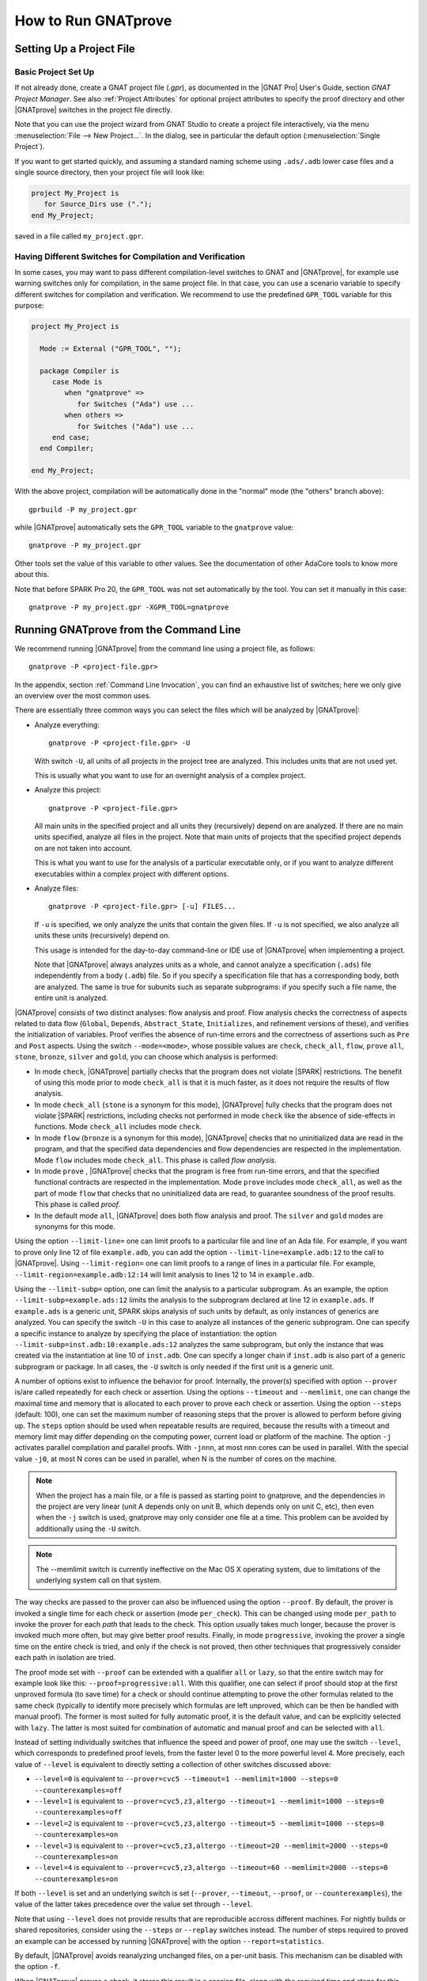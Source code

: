 How to Run GNATprove
====================

.. index:: project file; setup

Setting Up a Project File
-------------------------

Basic Project Set Up
^^^^^^^^^^^^^^^^^^^^

If not already done, create a GNAT project file (`.gpr`), as documented in the
|GNAT Pro| User's Guide, section `GNAT Project Manager`. See also :ref:`Project
Attributes` for optional project attributes to specify the proof directory and
other |GNATprove| switches in the project file directly.

Note that you can use the project wizard from GNAT Studio to create a project file
interactively, via the menu :menuselection:`File --> New Project...`.
In the dialog, see in particular the default option (:menuselection:`Single Project`).

If you want to get started quickly, and assuming a standard naming scheme using
``.ads/.adb`` lower case files and a single source directory, then your project
file will look like:

.. code-block:: gpr

  project My_Project is
     for Source_Dirs use (".");
  end My_Project;

saved in a file called ``my_project.gpr``.

Having Different Switches for Compilation and Verification
^^^^^^^^^^^^^^^^^^^^^^^^^^^^^^^^^^^^^^^^^^^^^^^^^^^^^^^^^^

In some cases, you may want to pass different compilation-level switches to
GNAT and |GNATprove|, for example use warning switches only for compilation, in
the same project file. In that case, you can use a scenario variable to specify
different switches for compilation and verification. We recommend to use the
predefined ``GPR_TOOL`` variable for this purpose:

.. code-block:: gpr

  project My_Project is

    Mode := External ("GPR_TOOL", "");

    package Compiler is
       case Mode is
          when "gnatprove" =>
             for Switches ("Ada") use ...
          when others =>
             for Switches ("Ada") use ...
       end case;
    end Compiler;

  end My_Project;

With the above project, compilation will be automatically done in the "normal"
mode (the "others" branch above)::

  gprbuild -P my_project.gpr

while |GNATprove| automatically sets the ``GPR_TOOL`` variable to the ``gnatprove`` value::

  gnatprove -P my_project.gpr

Other tools set the value of this variable to other values. See the
documentation of other AdaCore tools to know more about this.

Note that before SPARK Pro 20, the ``GPR_TOOL`` was not set automatically by the
tool. You can set it manually in this case::

  gnatprove -P my_project.gpr -XGPR_TOOL=gnatprove

Running GNATprove from the Command Line
---------------------------------------

.. index::
    single: -U; all files in project
    single: -u

We recommend running |GNATprove| from the command line using a project file, as
follows::

    gnatprove -P <project-file.gpr>

In the appendix, section :ref:`Command Line Invocation`, you can find an
exhaustive list of switches; here we only give an overview over the most common
uses.

There are essentially three common ways you can select the files which will
be analyzed by |GNATprove|:

* Analyze everything::

     gnatprove -P <project-file.gpr> -U

  With switch ``-U``, all units of all projects in the project tree are
  analyzed. This includes units that are not used yet.

  This is usually what you want to use for an overnight analysis of a
  complex project.

* Analyze this project::

     gnatprove -P <project-file.gpr>

  All main units in the specified project and all units they (recursively)
  depend on are analyzed. If there are no main units specified, analyze all
  files in the project. Note that main units of projects that the specified
  project depends on are not taken into account.

  This is what you want to use for the analysis of a particular executable
  only, or if you want to analyze different executables within a complex
  project with different options.

* Analyze files::

     gnatprove -P <project-file.gpr> [-u] FILES...

  If ``-u`` is specified, we only analyze the units that contain the given
  files. If ``-u`` is not specified, we also analyze all units these units
  (recursively) depend on.

  This usage is intended for the day-to-day command-line or IDE use of
  |GNATprove| when implementing a project.

  Note that |GNATprove| always analyzes units as a whole, and cannot analyze a
  specification (``.ads``) file independently from a body (``.adb``) file. So
  if you specify a specification file that has a corresponding body, both are
  analyzed. The same is true for subunits such as separate subprograms: if you
  specify such a file name, the entire unit is analyzed.


.. index:: --mode
           Stone level; command-line switch
           Bronze level; command-line switch
           Silver level; command-line switch
           Gold level; command-line switch

|GNATprove| consists of two distinct analyses: flow analysis and proof.
Flow analysis checks the correctness of aspects related to data flow
(``Global``, ``Depends``, ``Abstract_State``, ``Initializes``, and
refinement versions of these), and verifies the initialization of
variables. Proof verifies the absence of run-time errors and the
correctness of assertions such as ``Pre`` and ``Post`` aspects. Using the
switch ``--mode=<mode>``, whose possible values are ``check``,
``check_all``, ``flow``, ``prove`` ``all``, ``stone``, ``bronze``, ``silver``
and ``gold``, you can choose which analysis is performed:

* In mode ``check``, |GNATprove| partially checks that the program does not
  violate |SPARK| restrictions. The benefit of using this mode prior to mode
  ``check_all`` is that it is much faster, as it does not require the results
  of flow analysis.

* In mode ``check_all`` (``stone`` is a synonym for this mode), |GNATprove|
  fully checks that the program does not violate |SPARK| restrictions,
  including checks not performed in mode ``check`` like the absence of
  side-effects in functions. Mode ``check_all`` includes mode ``check``.

* In mode ``flow`` (``bronze`` is a synonym for this mode), |GNATprove| checks
  that no uninitialized data are read in the program, and that the specified
  data dependencies and flow dependencies are respected in the implementation.
  Mode ``flow`` includes mode ``check_all``.  This phase is called *flow
  analysis*.

* In mode ``prove`` ,
  |GNATprove| checks that the program is free from run-time errors, and that
  the specified functional contracts are respected in the implementation. Mode
  ``prove`` includes mode ``check_all``, as well as the part of mode ``flow``
  that checks that no uninitialized data are read, to guarantee soundness of
  the proof results. This phase is called *proof*.

* In the default mode ``all``, |GNATprove| does both flow analysis and proof.
  The ``silver`` and ``gold`` modes are synonyms for this mode.

.. index::
   single: --limit-line; command-line usage
   single: --limit-region

Using the option ``--limit-line=`` one can limit proofs to a particular file
and line of an Ada file. For example, if you want to prove only line 12 of
file ``example.adb``, you can add the option ``--limit-line=example.adb:12`` to
the call to |GNATprove|. Using ``--limit-region=`` one can limit proofs to a
range of lines in a particular file. For example,
``--limit-region=example.adb:12:14`` will limit analysis to lines 12 to 14 in
``example.adb``.

.. index::
    single: --limit-subp
    single: -U; analyze all instances

Using the ``--limit-subp=`` option, one can limit the analysis to a particular
subprogram. As an example, the option ``--limit-subp=example.ads:12`` limits
the analysis to the subprogram declared at line 12 in ``example.ads``. If
``example.ads`` is a generic unit, SPARK skips analysis of such units by
default, as only instances of generics are analyzed. You can specify the switch
``-U`` in this case to analyze all instances of the generic subprogram.  One
can specify a specific instance to analyze by specifying the place of
instantiation: the option ``--limit-subp=inst.adb:10:example.ads:12`` analyzes
the same subprogram, but only the instance that was created via the
instantiation at line 10 of ``inst.adb``. One can specify a longer chain if
``inst.adb`` is also part of a generic subprogram or package. In all cases, the
``-U`` switch is only needed if the first unit is a generic unit.

.. index:: --prover, --timeout, --memlimit, --steps, -j

A number of options exist to influence the behavior for proof. Internally, the
prover(s) specified with option ``--prover`` is/are called repeatedly for each
check or assertion. Using the options ``--timeout`` and ``--memlimit``, one
can change the maximal time and memory that is allocated to each prover to
prove each check or assertion.  Using the option ``--steps`` (default: 100),
one can set the maximum number of reasoning steps that the prover is allowed
to perform before giving up. The ``steps`` option should be used when
repeatable results are required, because the results with a timeout and
memory limit may differ depending on the computing power, current load or
platform of the machine. The option ``-j`` activates parallel compilation and
parallel proofs. With ``-jnnn``, at most nnn cores can be used in parallel.
With the special value ``-j0``, at most N cores can be used in parallel, when
N is the number of cores on the machine.

.. index::
    single: -U; speeding up

.. note::

    When the project has a main file, or a file is passed as starting point to
    gnatprove, and the dependencies in the project are very linear (unit A
    depends only on unit B, which depends only on unit C, etc), then even when
    the ``-j`` switch is used, gnatprove may only consider one file at a time.
    This problem can be avoided by additionally using the ``-U`` switch.

.. note::

   The --memlimit switch is currently ineffective on the Mac OS X operating
   system, due to limitations of the underlying system call on that system.

.. index:: --proof

The way checks are passed to the prover can also be influenced using the option
``--proof``. By default, the prover is invoked a single time for each check or
assertion (mode ``per_check``). This can be changed using mode ``per_path`` to
invoke the prover for each *path* that leads to the check. This option usually
takes much longer, because the prover is invoked much more often, but may give
better proof results. Finally, in mode ``progressive``, invoking the prover a
single time on the entire check is tried, and only if the check is not proved,
then other techniques that progressively consider each path in isolation
are tried.

The proof mode set with ``--proof`` can be extended with a qualifier ``all`` or
``lazy``, so that the entire switch may for example look like this:
``--proof=progressive:all``.  With this qualifier, one can select if proof
should stop at the first unproved formula (to save time) for a check or should
continue attempting to prove the other formulas related to the same check
(typically to identify more precisely which formulas are left unproved, which
can be then be handled with manual proof). The former is most suited for fully
automatic proof, it is the default value, and can be explicitly selected with
``lazy``. The latter is most suited for combination of automatic and manual
proof and can be selected with ``all``.

.. index:: --level

Instead of setting individually switches that influence the speed and power of
proof, one may use the switch ``--level``, which corresponds to predefined
proof levels, from the faster level 0 to the more powerful
level 4. More precisely, each value of ``--level`` is equivalent to directly
setting a collection of other switches discussed above:

* ``--level=0`` is equivalent to
  ``--prover=cvc5 --timeout=1 --memlimit=1000 --steps=0 --counterexamples=off``
* ``--level=1`` is equivalent to
  ``--prover=cvc5,z3,altergo --timeout=1 --memlimit=1000 --steps=0 --counterexamples=off``
* ``--level=2`` is equivalent to
  ``--prover=cvc5,z3,altergo --timeout=5 --memlimit=1000 --steps=0 --counterexamples=on``
* ``--level=3`` is equivalent to
  ``--prover=cvc5,z3,altergo --timeout=20 --memlimit=2000 --steps=0 --counterexamples=on``
* ``--level=4`` is equivalent to
  ``--prover=cvc5,z3,altergo --timeout=60 --memlimit=2000 --steps=0 --counterexamples=on``

If both ``--level`` is set and an underlying switch is set (``--prover``,
``--timeout``, ``--proof``, or ``--counterexamples``), the value of the latter
takes precedence over the value set through ``--level``.

Note that using ``--level`` does not provide results that are reproducible
accross different machines. For nightly builds or shared repositories, consider
using the ``--steps`` or ``--replay`` switches instead. The number of steps
required to proved an example can be accessed by running |GNATprove| with the option
``--report=statistics``.

.. index:: -f

By default, |GNATprove| avoids reanalyzing unchanged files, on a
per-unit basis. This mechanism can be disabled with the option ``-f``.

.. index:: --replay

When |GNATprove| proves a check, it stores this result in a session file,
along with the required time and steps for this check to be proved. This
information can be used to replay the proofs, to check that they are indeed
correct. If such session files are present, and when |GNATprove| is invoked
using the ``--replay`` option, it will attempt such a replay, using the same
prover that was able to prove the check last time, with some slightly higher
time and step limit. In this mode, the user-provided steps and time limits are
ignored. If the ``--prover`` option is not provided, |GNATprove| will attempt
to replay all checks, otherwise it will replay only the proofs proved by one of
the specified provers.  If all replays succeeded, |GNATprove| output will be
exactly the same as a normal run of |GNATprove|. If a replay failed, the
corresponding check will be reported as not proved. If a replay has not been
attempted because the corresponding prover is not available (a third-party
prover that is not configured, or the user has selected other provers using the
``--prover`` option), a warning will be issued that the proof could not be
replayed, but the check will still be marked as proved.

.. index:: -k

By default, |GNATprove| stops at the first unit where it detect errors
(violations of Ada or |SPARK| legality rules). The option ``-k`` can be used to
get |GNATprove| to issue errors of the same kind for multiple units. If there
are any violations of Ada legality rules, |GNATprove| does not attempt any
analysis. If there are violations of |SPARK| legality rules, |GNATprove| stops
after the checking phase and does not attempt flow analysis or proof.

.. index:: --checks-as-errors
           --warnings; warnings as error

|GNATprove| returns with a non-zero exit status when an error is detected.
This includes cases where |GNATprove| issues unproved check messages when
switch ``--checks-as-errors=on`` is used, as well as cases where |GNATprove|
issues warnings when switch ``--warnings=error`` is used. In such cases,
|GNATprove| also issues a message about termination in error. Otherwise,
|GNATprove| returns with an exit status of zero, even when unproved check
messages and warnings are issued.

.. index:: project file; setting target and runtime
           Target
           Runtime

Using the GNAT Target Runtime Directory
---------------------------------------

If you are using GNAT as your target compiler and explicitly specify
a runtime and target to use in your project, for instance:

.. code-block:: gpr

   for Target use "arm-eabi";
   for Runtime ("Ada") use "ravenscar-sfp-stm32f4";

|GNATprove| will take such setting into account and will use the GNAT
runtime directory, as long as your target compiler is found in your PATH
environment variable. Note that you will need to use a matching version
of GNAT and |SPARK| (e.g. GNAT 18.2 and SPARK 18.2).

The handling of runtimes of |GNATprove| is in fact unified with that of the
GNAT compiler. For details, see "GNAT User's Guide Supplement for Cross
Platforms", Section 3. If you specify a target, note that |GNATprove| requires
additional configuration, see the section :ref:`Specifying the Target
Architecture and Implementation-Defined Behavior`.

If you're using GNAT Common Code Generator to generate C code from SPARK, you
can specify the target and runtime as follows:

.. code-block:: gpr

   for Target use "c";
   for Runtime ("Ada") use "ccg";

.. index:: --pedantic

Specifying the Target Architecture and Implementation-Defined Behavior
----------------------------------------------------------------------

A |SPARK| program is guaranteed to be unambiguous, so that formal verification
of properties is possible. However, some behaviors (for example some
representation attribute values like the ``Size`` attribute) may depend on the
compiler used. By default, |GNATprove| adopts the same choices as the GNAT
compiler. |GNATprove| also supports other compilers by providing special
switches:

* ``-gnateT`` for specifying the target configuration
* ``--pedantic`` for warnings about possible implementation-defined behavior

Note that, even with switch ``--pedantic``, |GNATprove| only detects some
implementation-defined behaviors. For more details, see the dedicated section
on how to :ref:`Ensure Portability of Programs`.

Note that |GNATprove| will always choose the smallest multiple of 8 bits for
the base type, which is a safe and conservative choice for any Ada compiler.

.. index:: -gnateT

Target Parameterization
^^^^^^^^^^^^^^^^^^^^^^^

If you specify the ``Target`` and ``Runtime`` attributes in your project file
or via the ``--target`` and ``--RTS`` switches, |GNATprove| attempts to
configure automatically the target dependent values such as endianness or sizes
and alignments of standard types. If this automatic configuration fails,
|GNATprove| outputs a warning and assumes that the compilation target is the
same as the host on which it is run.

You can however configure the target dependent values manually. In addition to
specifying the target and runtime via the project file or the commandline, you
need to add the following to your project file, under a scenario variable as
seen in :ref:`Having Different Switches for Compilation and Verification`:

.. code-block:: gpr

  project My_Project is
     [...]
     package Builder is
        case Mode is
           when "Compile" =>
              ...
           when "Analyze" =>
              for Global_Compilation_Switches ("Ada") use ("-gnateT=" & My_Project'Project_Dir & "/target.atp");
        end case;
     end Builder;
  end My_Project;

where ``target.atp`` is a file stored here in the same directory as the project
file ``my_project.gpr``, which contains the target parametrization. The format
of this file is described in the |GNAT Pro| User's Guide as part of the
``-gnateT`` switch description.

Target parameterization can be used:

* to specify a target different than the host on which |GNATprove| is run, when
  cross-compilation is used. If |GNAT Pro| is the cross compiler and the
  automatic configuration fails, the configuration file can be generated by
  calling the compiler for your target with the switch ``-gnatet=target.atp``.
  Otherwise, the target file should be generated manually.
* to specify the parameters for a different compiler than |GNAT Pro|, even when
  the host and target are the same. In that case, the target file should be
  generated manually.

Here is an example of a configuration file for a bare board PowerPC 750
processor configured as big-endian::

  Bits_BE                       1
  Bits_Per_Unit                 8
  Bits_Per_Word                32
  Bytes_BE                      1
  Char_Size                     8
  Double_Float_Alignment        0
  Double_Scalar_Alignment       0
  Double_Size                  64
  Float_Size                   32
  Float_Words_BE                1
  Int_Size                     32
  Long_Double_Size             64
  Long_Long_Size               64
  Long_Size                    32
  Maximum_Alignment            16
  Max_Unaligned_Field          64
  Pointer_Size                 32
  Short_Enums                   0
  Short_Size                   16
  Strict_Alignment              1
  System_Allocator_Alignment    8
  Wchar_T_Size                 32
  Words_BE                      1

  float          6  I  32  32
  double        15  I  64  64
  long double   15  I  64  64

.. index:: GNAT Studio integration

Running GNATprove from GNAT Studio
----------------------------------

|GNATprove| can be run from GNAT Studio. When |GNATprove| is installed and found on
your PATH, a :menuselection:`SPARK` menu is available with the following
entries:

.. csv-table::
   :header: "Submenu", "Action"
   :widths: 1, 4

   "Examine All",                "This runs |GNATprove| in flow analysis mode on all mains and the units they depend on in the project."
   "Examine All Sources",        "This runs |GNATprove| in flow analysis mode on all files in the project."
   "Examine File",               "This runs |GNATprove| in flow analysis mode on the current unit, its body and any subunits."
   "Prove All",                  "This runs |GNATprove| on all mains and the units they depend on in the project."
   "Prove All Sources",          "This runs |GNATprove| on all files in the project."
   "Prove File",                 "This runs |GNATprove| on the current unit, its body and any subunits."
   "Show Report",                "This displays the report file generated by |GNATprove|."
   "Clean Proofs",               "This removes all files generated by |GNATprove|."
   "Show Previous Runs",         "This displays previous runs of |GNATprove|."

The three "Prove..." entries run |GNATprove| in the mode given by the project
file, or in the default mode "all" if no mode is specified.

The menus :menuselection:`SPARK --> Examine/Prove All` run |GNATprove| on all
main files in the project, and all files they depend on (recursively). Both
main files in the root project and in projects that are included in the root
project are considered. The menus :menuselection:`SPARK --> Examine/Prove All
Sources` run |GNATprove| on all files in all projects. On a project that has
neither main files nor includes other projects, menus :menuselection:`SPARK
--> Examine/Prove All` and :menuselection:`SPARK --> Examine/Prove All
Sources` are equivalent.

The menu :menuselection:`SPARK --> Show Previous Runs` gives access to the
results of previous runs of |GNATprove| on the project, up to a bound which can
be set using the :menuselection:`Edit --> Preferences` dialog in GNAT Studio,
and opening the :menuselection:`Plugins --> Gnatprove Runs` section. Note that
the higher this bound, the more disk space will be used to store the results of
previous runs of |GNATprove|.

Keyboard shortcuts for these menu items can be set using the
:menuselection:`Edit --> Preferences` dialog in GNAT Studio, and opening
the :menuselection:`General --> Key Shortcuts` section.

.. note::

   The changes made by users in the panels raised by these submenus are
   persistent from one session to the other. Be sure to check that the selected
   checkboxes and additional switches that were previously added are still
   appropriate.

When editing an Ada file, |GNATprove| can also be run from a
:menuselection:`SPARK` contextual menu, which can be obtained by a right click:

.. csv-table::
   :header: "Submenu", "Action"
   :widths: 1, 4

   "Examine File",           "This runs |GNATprove| in flow analysis mode on the current unit, its body and any subunits."
   "Examine Subprogram",     "This runs |GNATprove| in flow analysis mode on the current subprogram."
   "Prove File",             "This runs |GNATprove| on the current unit, its body and any subunits."
   "Prove Subprogram",       "This runs |GNATprove| on the current subprogram."
   "Prove Line",             "This runs |GNATprove| on the current line."
   "Prove Selected Region",  "This runs |GNATprove| on the currently selected region."
   "Prove Check",            "This runs |GNATprove| on the current failing condition. |GNATprove| must have been run at least once for this option to be available in order to know which conditions are failing."
   "Globals",                "This generates Global contracts for the current file."

Except from :menuselection:`Examine File`, :menuselection:`Prove File`, and
:menuselection:`Globals`, all other submenus are also applicable to code inside
generic units, in which case the corresponding action is applied to all
instances of the generic unit in the project. For example, if a generic unit is
instantiated twice, selecting :menuselection:`Prove Subprogram` on a subprogram
inside the generic unit will apply proof to the two corresponding subprograms
in instances of the generic unit.

.. index:: pair: Stone level; GNAT Studio integration
           pair: Bronze level; GNAT Studio integration

The menus :menuselection:`SPARK --> Examine ...` open a panel which allows
setting various switches for |GNATprove|'s analysis. The main choice offered in
this panel is to select the mode of analysis, among modes ``check``,
``check_all`` (which corresponds to the ``stone`` analysis mode) and ``flow``
(the default, which corresponds to the ``bronze`` analysis mode).

.. index:: pair: Silver level; GNAT Studio integration
           pair: Gold level; GNAT Studio integration

The menus :menuselection:`SPARK --> Prove ...` open a panel which allows
setting various switches for |GNATprove|'s analysis, corresponding to the
``silver`` and ``gold`` analysis modes. By default, this panel offers a few
simple choices, like the proof level (see description of switch ``--level`` in
:ref:`Running GNATprove from the Command Line`). If the user changes its ``User
profile`` for |SPARK| (in the |SPARK| section of the Preferences dialog - menu
:menuselection:`Edit --> Preferences`) from ``Basic`` to ``Advanced``, then a
more complex panel is displayed for proof, with more detailed switches.

|GNATprove| project switches can be edited from the panel ``GNATprove`` (menu
:menuselection:`Edit --> Project Properties`, in the :menuselection:`Build --> Switches`
section of the dialog).

When proving a check fails on a specific path through a subprogram (for both
checks verified in flow analysis and in proof), |GNATprove| may generate path
information for the user to see. The user can display this path in GNAT Studio by
clicking on the icon to the left of the failed proof message, or to the left of
the corresponding line in the editor. The path is hidden again when re-clicking
on the same icon.

The contextual menu :menuselection:`SPARK --> Globals --> ...` allows the user
to show and hide the Global contracts that are internally generated by
|GNATprove| for the current unit. This can be useful when learning how to write
:ref:`Data Dependencies`, because the tool provides the contracts where they
are missing.  Note that this does not modify the unit source code - the Global
contracts are inserted into a special buffer; the buffer contents can be
copy-pasted into the editor if desired.

.. index:: pair: counterexample; GNAT Studio integration

For checks verified in proof, |GNATprove| may also generate counterexample
information for the user to see (see :ref:`Understanding Counterexamples`). The
user can display this counterexample in GNAT Studio by clicking on the icon to the left
of the failed proof message, or to the left of the corresponding line in the
editor. The counterexample is hidden again when re-clicking on the same icon.

A monospace font with ligature like Fira Code
(https://github.com/tonsky/FiraCode) or Hasklig
(https://github.com/i-tu/Hasklig) can be separately installed and selected to
make contracts more readable inside GNAT Studio or GNATbench. See the following
screenshot which shows how symbols like :code:`=>` (arrow) or :code:`>=`
(greater than or equal) are displayed in such a font:

.. image:: /static/firacode.png

.. index:: Visual Studio Code

Running GNATprove from Visual Studio Code
-----------------------------------------

|GNATprove| can be run from Visual Studio Code, using the `Ada/SPARK extension
for Visual Studio Code
<https://marketplace.visualstudio.com/items?itemName=AdaCore.ada>`_.  It
provides the following "auto-detected" tasks (under menu
:menuselection:`Terminal --> Run Task...`):

.. csv-table::
   :header: "Submenu", "Action"
   :widths: 1, 4

   "Examine project",        "This runs |GNATprove| in flow analysis mode on all mains and the units they depend on in the project."
   "Examine file",           "This runs |GNATprove| in flow analysis mode on the current unit, its body and any subunits."
   "Examine subprogram",     "This runs |GNATprove| in flow analysis mode on the current subprogram."
   "Prove project",          "This runs |GNATprove| on all mains and the units they depend on in the project."
   "Prove file",             "This runs |GNATprove| on the current unit, its body and any subunits."
   "Prove subprogram",       "This runs |GNATprove| on the current subprogram."
   "Prove selected region",  "This runs |GNATprove| on the currently selected region."
   "Prove line",             "This runs |GNATprove| on the current line."

.. index:: GNATbench

Running GNATprove from GNATbench
--------------------------------

|GNATprove| can be run from GNATbench. When |GNATprove| is installed and found
on your PATH, a :menuselection:`SPARK` menu is available with the following
entries:

.. csv-table::
   :header: "Submenu", "Action"
   :widths: 1, 4

   "Examine All",                "This runs |GNATprove| in flow analysis mode on all mains and the units they depend on in the project."
   "Examine All Sources",        "This runs |GNATprove| in flow analysis mode on all files in the project."
   "Examine File",               "This runs |GNATprove| in flow analysis mode on the current unit, its body and any subunits."
   "Prove All",                  "This runs |GNATprove| on all mains and the units they depend on in the project."
   "Prove All Sources",          "This runs |GNATprove| on all files in the project."
   "Prove File",                 "This runs |GNATprove| on the current unit, its body and any subunits."
   "Show Report",                "This displays the report file generated by |GNATprove|."
   "Clean Proofs",               "This removes all files generated by |GNATprove|."

The three "Prove..." entries run |GNATprove| in the mode given by the project
file, or in the default mode "all" if no mode is specified.

The menus :menuselection:`SPARK --> Examine/Prove All` run |GNATprove| on all
main files in the project, and all files they depend on (recursively). Both
main files in the root project and in projects that are included in the root
project are considered. The menus :menuselection:`SPARK --> Examine/Prove All
Sources` run |GNATprove| on all files in all projects. On a project that has
neither main files nor includes other projects, menus :menuselection:`SPARK
--> Examine/Prove All` and :menuselection:`SPARK --> Examine/Prove All
Sources` are equivalent.

.. note::

   The changes made by users in the panels raised by these submenus are
   persistent from one session to the other. Be sure to check that the selected
   checkboxes and additional switches that were previously added are still
   appropriate.

When editing an Ada file, |GNATprove| can also be run from a
:menuselection:`SPARK` contextual menu, which can be obtained by a right click:

.. csv-table::
   :header: "Submenu", "Action"
   :widths: 1, 4

   "Examine File",       "This runs |GNATprove| in flow analysis mode on the current unit, its body and any subunits."
   "Examine Subprogram", "This runs |GNATprove| in flow analysis mode on the current subprogram."
   "Prove File",         "This runs |GNATprove| on the current unit, its body and any subunits."
   "Prove Subprogram",   "This runs |GNATprove| on the current subprogram."
   "Prove Line",         "This runs |GNATprove| on the current line."
   "Globals",            "This generates Global contracts for the current file."

.. index:: manual proof
           Platinum level; manual proof

Running GNATprove Without a Project File
----------------------------------------

|GNATprove| accepts the invocation without a project file (``-P`` switch on the
command line). In that case, if the current directory contains exactly one
project file, |GNATprove| uses this project file.  If no project file exists,
|GNATprove| creates a trivial project file with the name ``default.gpr`` and
uses that.

GNATprove and Manual Proof
--------------------------

When automated provers fail to prove some condition that is valid, the validity
may be proved using manual proof inside GNAT Studio or an external interactive prover.

In the appendix, section :ref:`Alternative_Provers`, is explained how to use
different provers than the one |GNATprove| uses as default.

Calling an Interactive Prover From the Command Line
^^^^^^^^^^^^^^^^^^^^^^^^^^^^^^^^^^^^^^^^^^^^^^^^^^^

When the prover used by |GNATprove| is configured as interactive, for each
analysed condition, either:

* It is the first time the prover is used on the condition then a file
  (containing the condition as input to the specified prover) is created in the
  project's proof directory (see :ref:`Project Attributes`). |GNATprove|
  outputs a message concerning this condition indicating the file that was
  created. The created file should be edited by the user in order to prove the
  condition.

* The prover has already been used on this condition and the editable file
  exists. The prover is run on the file and the success or failure of the proof
  is reported in the same way it is done with the default prover.

.. note::

   Once a manual proof file is created and has been edited by the user, in
   order to run the prover on the file, the same prover must be once again
   specified to |GNATprove|. Once the condition is proved, the result will be
   saved in the why3 session so |GNATprove| won't need to be specified the
   prover again to know that the condition is valid.

.. index:: --limit-line; calling an interactive prover

Analysis with |GNATprove| can be limited to a single condition with the
``--limit-line`` option::

    gnatprove -P <project-file.gpr> --prover=<prover> --limit-line=<file>:<line>:<column>:<check-kind>

Please use the output of ``gnatprove --list-categories`` to determine the
``check-kind`` to be provided in this command.

.. index:: pair: manual proof; GNAT Studio integration

Calling an Interactive Prover From GNAT Studio
^^^^^^^^^^^^^^^^^^^^^^^^^^^^^^^^^^^^^^^^^^^^^^

After running |GNATprove| with proof mode, the menu
:menuselection:`SPARK --> Prove Check` is available by right-clicking on a
check message in the location tab or by right-clicking on a line that fails
because of a single condition (i.e. there is only one check in the output of
|GNATprove| concerning this line).

In the dialog box, the field "Alternate prover" can be filled to use another
prover than Alt-Ergo. If the alternative prover is configured as
"interactive", after the execution of :menuselection:`SPARK --> Prove Check`,
GNAT Studio opens the manual proof file with the editor corresponding to the prover
under the condition that an editor is specified in the configuration of the
alternative prover.

Once the editor is closed, GNAT Studio re-executes
:menuselection:`SPARK --> Prove Check`. The user should verify the same
alternative prover as before is still specified. After execution, GNAT Studio will
offer to re-edit the file if the proof fails.

Manual Proof Within GNAT Studio
^^^^^^^^^^^^^^^^^^^^^^^^^^^^^^^

A manual proof system is integrated into GNAT Studio. It allows the user to directly
visualize the verification condition, apply simple proof steps on it, and call
provers to discharge it. The proof system is available after running
|GNATprove| via one of the ``Prove ...`` menus. By right-clicking on a check
message in the location tab, and selecting the menu :menuselection:`SPARK -->
Start Manual Proof` the proof system starts. It consists of the Manual Proof
console, the Proof Tree and the current Verification Condition being dealt
with.

The user interacts with the system mainly using the manual proof console. Three
types of commands can be entered:

* Some helper commands such as ``help``, ``list-provers`` and
  ``list-transforms`` are available.
* When a prover name (type ``list-provers`` to see a list of the available
  provers) is entered, the corresponding prover is run on the verification
  condition that is selected in the proof tree.
* A transformation (see ``list-transforms`` and the below table for the
  available transformations) can modify the proof tree. A transformation
  applies to a verification condition or goal and may produce several new
  subgoals. For example, the transformation ``assert`` allows the user to
  assert an auxiliary fact. This transformation will create two subgoals, one
  to prove the assertion, and the other to prove that the assertion implies the
  previous goal.

The Manual proof system can be quit by selecting :menuselection:`SPARK --> Exit
Manual Proof` in the menu. A pop-up window asks if the user wants to save the
session. It is recommended to close it using the menu because it makes sure to
close everything related to manual proof. A tutorial to the proof system can be
found in :ref:`Manual Proof Using GNAT Studio`.

List of Useful Transformations and Commands for Manual Proof
""""""""""""""""""""""""""""""""""""""""""""""""""""""""""""

The transformations all contain a specific documentation through the
``list-transforms`` command and ``help transform_name`` command. The most
useful transformations/commands are the following:

* ``apply``: apply an hypothesis to the current goal.
  For example: ``H : x > 0 -> not x = 0`` can be applied on the goal
  ``G : not x = 0``. After the application you will be left to prove a new goal
  ``x > 0``.

* ``assert``: adds a new lemma you can use for proving the current Verification
  Condition.
  For example: ``assert x = 0`` will generate two new subgoals. In the first
  one you have to prove that x is indeed equal to 0. In the second one, you can
  use this hypothesis.

* ``case``: takes a formula and perform an analysis by case on its boolean
  value. You will have to prove your Verification Condition once with this
  formula asserted to true and once asserted to false.

* ``clean``: removes unsuccessful proof attempts below proved goals.

* ``clear_but``: removes all hypotheses except the one provided by the user as
  argument. Removing unused context helps the provers.
  For example, ``clear_but H,H2,h`` will remove everything but hypotheses H H2
  and h.

* ``compute_in_goal``: performs possible computations in goal.

* ``destruct``: destruct the head constructor of a formula ( ``/\`` , ``\/``
  or ``->``).
  With ``H: A /\ B``, applying ``destruct H`` make two new hypotheses (``H: A``
  and ``H1: B``). With ``H: A \/ B``, applying ``destruct H`` duplicates the
  goal which has to be proved with ``H: A`` and ``H: B`` independently. With
  ``H: A -> B``, ``destruct H`` creates a new subgoal for ``A`` and simplify to
  ``H: B`` in the current one.

* ``eliminate_epsilon``: sometimes the goal appears as ``epsilon [...]``. This
  transforms epsilons into adapted logic.

* ``exists``: allows the user to provide a term that instantiates a goal
  starting with an existential.

* ``help``: with no arguments, return basic commands that can be used. If a
  transformation is given as argument, it displays a small description of the
  transformation.

* ``induction``: performs an induction on the unbounded integer specified.

* ``instantiate``: instantiates a ``forall`` quantification at the head of an
  hypothesis with a term given by the user (a list of terms can be provided).

* ``intros``: introduces a list of constants/hypotheses. This transformation
  should not be necessary but it can be used to rename constants/hypotheses.

* ``left``: In a goal, transforms ``A \/ B`` into ``A``.

* ``list-provers``: gives a list of the provers available on your machine. You
  should have at least ``altergo``.

* ``list-transforms``: list transformations.

* ``pose``: defines a new constant equal to a given term.

* ``print``: prints the definition of a name.

* ``remove``: removes a list of hypotheses.

* ``replace``: replace a term by another and create a subgoal asking the user
  to show that they are equivalent.

* ``rewrite``: rewrites an equality in a goal or hypothesis. For example, with
  ``H: x = 0`` and goal ``y = x``, ``rewrite H`` transforms the goal into
  ``y = 0``.

* ``right``: In a goal, transforms ``A \/ B`` into ``B``.

* ``search``: search all occurrences of a name in the context.

* ``split_*``: a set of transformations that split the goals/hypotheses. For
  example, ``split_goal_wp`` transforms the goal ``A /\ B`` into two new
  subgoals ``A`` and ``B``.

* ``subst``: try to find an equality that could be used for a given constant and
  replace each occurrence of this constant by the other side of the equality. It
  then removes said constant.

* ``subst_all``: do all possible substitutions.

* ``unfold``: unfolds the definition of a function in an hypothesis or a goal.

Recommendations and Tips for Manual Proof
"""""""""""""""""""""""""""""""""""""""""

* As for proofs with an external interactive prover, the user should set the
  attribute ``Proof_Dir`` so that proofs can be saved under version control.

* The ``Proof_Dir`` is recommended to be under a version control system (git or
  svn for example). The proofs can be tedious to rewrite so it is better not to
  lose them.

* There is currently no way to adapt proofs made on a given version of the code
  when the code is changed. The update will have to be done manually but
  we hope to automate the process in the future.

* This feature is experimental and we currently recommend to keep the proof as
  short as possible.

* If the goal contains epsilons, they can be removed by using
  ``eliminate_epsilon``.

* Manual provers can be launched during the edition of the proof like
  other provers. The user can select a goal node and type ``coq`` for example.

* The command line remembers what is typed. Arrow keys can be used to get the
  lasts queried commands.

How to Speed Up a Run of |GNATprove|
------------------------------------

|GNATprove| can take some time on large programs with difficult checks to
prove. This section describes how one can improve the running time of the
|GNATprove| tool. Note that some of the suggested settings will decrease the
number of proved checks or decrease usability of the tool, because spending
more time often results in more successful proofs. You may still want to try
some of the suggestions here to see if the time spent by |GNATprove| is really
useful in your context.

These settings will speed up |GNATprove|:

.. index:: pair: -j; speeding up

* Use the ``-j`` switch to use more than one core on your machine. |GNATprove|
  can make efficient usage of multi-processing. If your machine has more than
  one processor or core, we strongly suggest to enable multi-processing, using
  the ``-j`` switch. This switch should not have an impact on proof results,
  only on running time.

.. index:: pair: --no-loop-unrolling; speeding up

* Use ``--no-loop-unrolling`` to deactivate loop unrolling. Loop unrolling can
  often avoid the use of a loop invariant, but it almost always will be more
  costly to analyze than a loop with a loop invariant. See also :ref:`Automatic
  Unrolling of Simple For-Loops`.

.. index:: pair: --no-inlining; speeding up

* Use ``--no-inlining`` to deactivate contextual analysis of local subprograms
  without contracts. This feature can often avoid the use of subprogram
  contracts, but it will be more costly to analyze such subprograms in their
  calling context than analyzing them separately. See also :ref:`Contextual
  Analysis of Subprograms Without Contracts`.

.. index:: pair: --counterexamples; speeding up

* Use ``--counterexamples=off`` to deactive counterexamples. Counter-examples
  are very useful to understand the reason for a failed proof attempt. You can
  disable this feature if you are not working on a failed proof attempt.

.. index:: pair: --level; speeding up

* Use the ``--level`` switch to use a lower level and faster preset.
  Generally, a lower level is faster than higher levels. See also :ref:`Running
  GNATprove from the Command Line`.

.. index:: pair: --prover; speeding up
           pair: --timeout; speeding up
           pair: --steps; speeding up

* More fine-grained than the ``--level`` switch, you can directly set the
  ``--prover``, ``--timeout`` and ``--steps`` options. Using only one prover
  with a small timeout or a small steps limit will result in much faster
  execution.

.. index:: pair: --replay; speeding up

* If you have access to up-to-date session files, (see
  :ref:`Running GNATprove from the Command Line`) and you only want to check
  the proof results of the stored session, you can use ``--replay``. Replay
  only runs previously successful provers and is therefore much faster than a
  run of |GNATprove| without this option.

.. index:: pair: --function-sandboxing; speeding up

* Use ``--function-sandboxing=off``. By default, |GNATprove| sandboxes functions
  to limit the impact of :ref:`Infeasible Subprogram Contracts`. These guards
  have a non-negligible impact on prover performance. If
  in your project, all subprograms are in the |SPARK| subset, or you have
  confidence in the contracts you wrote for the subprograms which are not in
  |SPARK|, you can disable these guards using the ``--function-sandboxing=off``
  option.

* Use ``--memcached-server`` switch for :ref:`Sharing Proof Results Via a
  Cache`.

|GNATprove| and Network File Systems or Shared Folders
------------------------------------------------------

On Linux and Mac-OS, |GNATprove| needs to create a Unix domain socket file.
This might be a problem if |GNATprove| attempts to create such a file in a
directory that is a shared folder or on a network file system like NFS, which
does not support such folders. To minimize chances for this to occur,
|GNATprove| determines the folder to create that special file as follows:

* if the environment variable ``TMPDIR`` is set, and the corresponding directory
  exists and is writeable, use that; otherwise,
* if ``/tmp`` exists and is writable, use that; otherwise,
* use the ``gnatprove`` subfolder of the object directory of the root project.

On Linux, |GNATprove| uses POSIX semaphores to coordinate parallel processes.
If your system does not provide POSIX semaphores (this may be the case in some
virtualized environments), |GNATprove| fails with a message similar to the
following::

  failed to create semaphore: Permission denied

In this case, you can use the switch `--debug-no-semaphore` to avoid the use of
semaphores. This switch might reduce the performance of the tool in some cases,
but otherwise should not affect its behavior.
